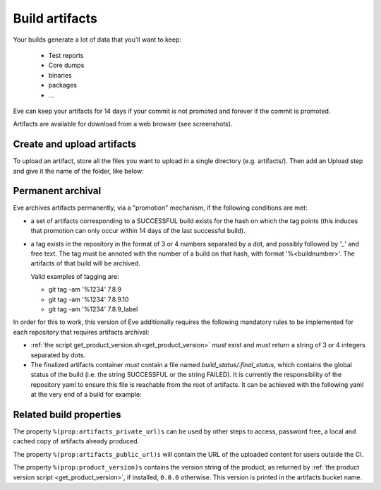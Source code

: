 Build artifacts
===============

Your builds generate a lot of data that you'll want to keep:

   * Test reports

   * Core dumps

   * binaries

   * packages

   * ...

Eve can keep your artifacts for 14 days if your commit is not promoted and
forever if the commit is promoted.

Artifacts are available for download from a web browser (see screenshots).

.. image:: ../images/artifacts-ui.png
   :target: ../_images/artifacts-ui.png


Create and upload artifacts
---------------------------

To upload an artifact, store all the files you want to upload in a single
directory (e.g. artifacts/).
Then add an Upload step and give it the name of the folder, like below:

.. code-block:: yaml
   :caption: eve/main.yml

   - ShellCommand:
       name: "prepare artifacts to be uploaded"
       command: >
           mkdir -p artifacts/repo artifacts/installer
           && cd artifacts/repo
           && ln -s `echo ../../build/prod/packages/repository/[0-9]*` %(prop:os_name)s
           && cd ../../artifacts/installer
           && ln -s `echo ../../build/prod/installer/installer*.run` .
       haltOnFailure: True
       alwaysRun: True
   - Upload:
       source: artifacts
       urls:
         - ['\1.run', 'installer/*.run']
       alwaysRun: True


Permanent archival
------------------

Eve archives artifacts permanently, via a "promotion" mechanism, if the following
conditions are met:

- a set of artifacts corresponding to a SUCCESSFUL build exists for the hash
  on which the tag points (this induces that promotion can only occur within
  14 days of the last successful build).

- a tag exists in the repository in the format of 3 or 4 numbers separated by
  a dot, and possibly followed by '_' and free text. The tag must be annoted
  with the number of a build on that hash, with format '%<buildnumber>'. The
  artifacts of that build will be archived.

  Valid examples of tagging are:

  - git tag -am '%1234' 7.8.9
  - git tag -am '%1234' 7.8.9.10
  - git tag -am '%1234' 7.8.9_label

In order for this to work, this version of Eve additionally requires the
following mandatory rules to be implemented for each repository that requires
artifacts archival:

- :ref:`the script get_product_version.sh<get_product_version>` *must* exist
  and *must* return a string of 3 or 4 integers separated by dots.

- The finalized artifacts container *must* contain a file named
  `build_status/.final_status`, which contains the global status of the build
  (i.e. the string SUCCESSFUL or the string FAILED). It is currently the
  responsibility of the repository yaml to ensure this file is reachable from
  the root of artifacts. It can be achieved with the following yaml at the very
  end of a build for example:

.. code-block:: yaml
   :caption: how to finalize artifacts for promotion

   - ShellCommand:
       name: add successful .final_status to artifacts
       command: >
           mkdir build_status
           && echo -n "SUCCESSFUL" > build_status/.final_status


Related build properties
------------------------

The property ``%(prop:artifacts_private_url)s`` can be used by other steps to
access, password free, a local and cached copy of artifacts already produced.

The property ``%(prop:artifacts_public_url)s`` will contain the URL of the
uploaded content for users outside the CI.

The property ``%(prop:product_version)s`` contains the version string of
the product, as returned by :ref:`the product version script
<get_product_version>`, if installed, ``0.0.0`` otherwise. This version
is printed in the artifacts bucket name.
